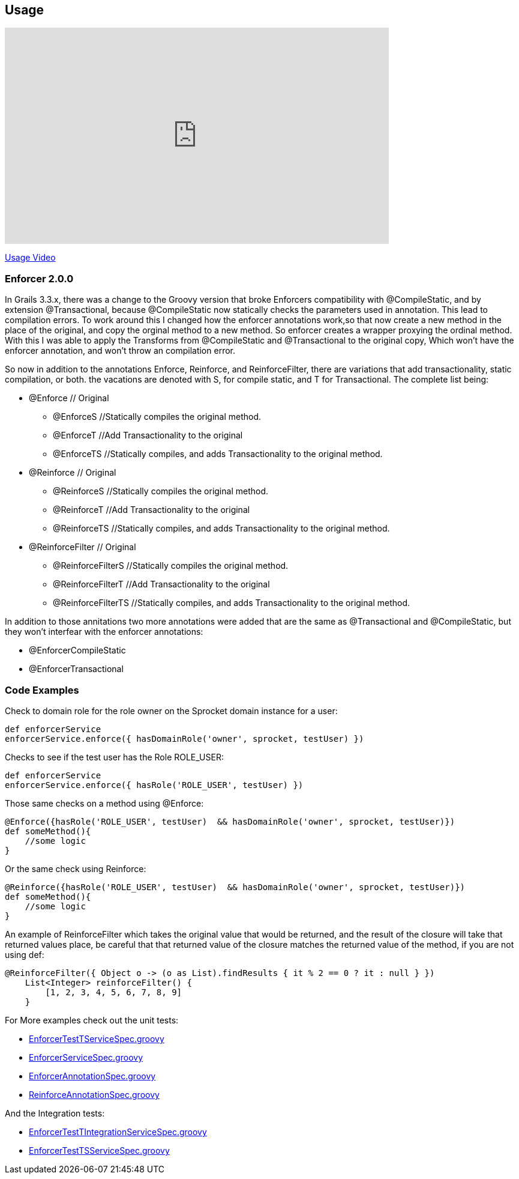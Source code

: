 == Usage

video::vUxjOV8YmoU[youtube, width=640, height=360]
https://youtu.be/vUxjOV8YmoU[Usage Video]


=== Enforcer 2.0.0
In Grails 3.3.x, there was a change to the Groovy version that broke Enforcers compatibility with @CompileStatic, and by extension
@Transactional, because @CompileStatic now statically checks the parameters used in annotation. This lead to compilation errors. To work
around this I changed how the enforcer annotations work,so that now create a new method in the place of the original, and copy the orginal
method to a new method. So enforcer creates a wrapper proxying the ordinal method. With this I was able to apply the Transforms from
@CompileStatic and @Transactional to the original copy, Which won't have the enforcer annotation, and won't throw an compilation error.

So now in addition to the annotations Enforce, Reinforce, and ReinforceFilter, there are variations that add transactionality, static
compilation, or both. the vacations are denoted with S, for compile static, and T for Transactional. The complete list being:

* @Enforce // Original
** @EnforceS //Statically compiles the original method.
** @EnforceT //Add Transactionality to the original
** @EnforceTS //Statically compiles, and adds Transactionality to the original method.
* @Reinforce // Original
** @ReinforceS //Statically compiles the original method.
** @ReinforceT //Add Transactionality to the original
** @ReinforceTS //Statically compiles, and adds Transactionality to the original method.
* @ReinforceFilter // Original
** @ReinforceFilterS //Statically compiles the original method.
** @ReinforceFilterT  //Add Transactionality to the original
** @ReinforceFilterTS //Statically compiles, and adds Transactionality to the original method.

In addition to those annitations two more annotations were added that are the same as @Transactional and @CompileStatic, but
they won't interfear with the enforcer annotations:

* @EnforcerCompileStatic
* @EnforcerTransactional


=== Code Examples

Check to domain role for the role owner on the Sprocket domain instance for a user:

[source,groovy]
----
def enforcerService
enforcerService.enforce({ hasDomainRole('owner', sprocket, testUser) })
----

Checks to see if the test user has the Role ROLE_USER:

[source,groovy]
----
def enforcerService
enforcerService.enforce({ hasRole('ROLE_USER', testUser) })
----

Those same checks on a method using @Enforce:

[source,groovy]
----
@Enforce({hasRole('ROLE_USER', testUser)  && hasDomainRole('owner', sprocket, testUser)})
def someMethod(){
    //some logic
}
----

Or the same check using Reinforce:

[source,groovy]
----
@Reinforce({hasRole('ROLE_USER', testUser)  && hasDomainRole('owner', sprocket, testUser)})
def someMethod(){
    //some logic
}
----

An example of ReinforceFilter which takes the original value that would be returned, and the result of the closure will
take that returned values place, be careful that that returned value of the closure matches the returned value of the
method, if you are not using def:

[source,groovy]
----
@ReinforceFilter({ Object o -> (o as List).findResults { it % 2 == 0 ? it : null } })
    List<Integer> reinforceFilter() {
        [1, 2, 3, 4, 5, 6, 7, 8, 9]
    }
----


For More examples check out the unit tests:

* https://github.com/virtualdogbert/testEnforcer33/blob/master/server/src/test/groovy/services/com/security/enforcer/EnforcerTestTServiceSpec.groovy[EnforcerTestTServiceSpec.groovy]
* https://github.com/virtualdogbert/testEnforcer33/blob/master/server/src/test/groovy/services/com/security/enforcer/EnforcerServiceSpec.groovy[EnforcerServiceSpec.groovy]
* https://github.com/virtualdogbert/testEnforcer33/blob/master/server/src/test/groovy/services/com/security/enforcer/EnforcerAnnotationSpec.groovy[EnforcerAnnotationSpec.groovy]
* https://github.com/virtualdogbert/testEnforcer33/blob/master/server/src/test/groovy/services/com/security/enforcer/ReinforceAnnotationSpec.groovy[ReinforceAnnotationSpec.groovy]

And the Integration tests:

* https://github.com/virtualdogbert/testEnforcer33/blob/master/server/src/integration-test/groovy/services/com/security/enforcer/EnforcerTestTIntegrationServiceSpec.groovy[EnforcerTestTIntegrationServiceSpec.groovy]
* https://github.com/virtualdogbert/testEnforcer33/blob/master/server/src/integration-test/groovy/services/com/security/enforcer/EnforcerTestTSServiceSpec.groovy[EnforcerTestTSServiceSpec.groovy]